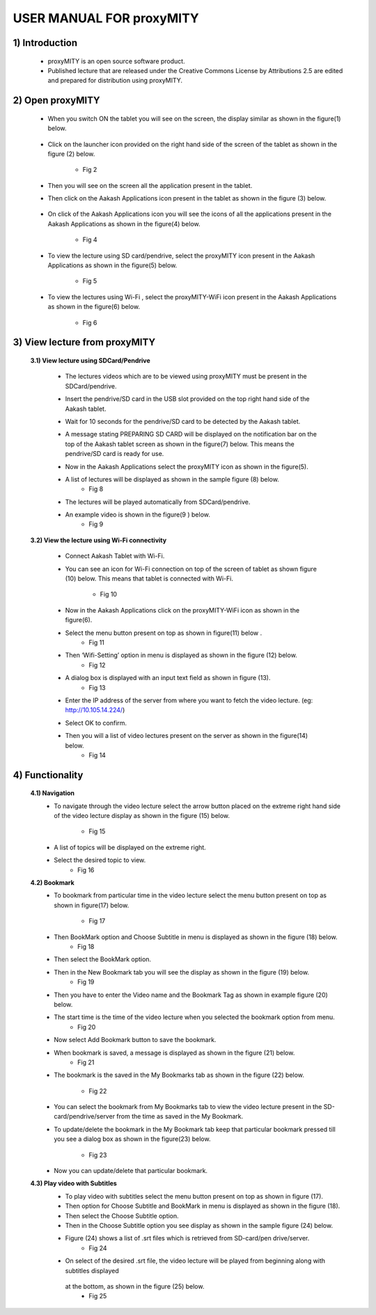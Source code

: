 USER MANUAL FOR proxyMITY
=========================


1) Introduction
---------------
	- proxyMITY is an open source software product.
	- Published lecture that are released under the Creative Commons License by Attributions 2.5 are edited and  prepared for 
	  distribution using proxyMITY.
	



2) Open proxyMITY
-----------------

	- When you switch ON the tablet you will see on the screen, the display similar as shown in the figure(1)
          below.
		  .. image::
		    https://raw.github.com/NileshSingh/proxyMITY_Document/master/images/f1.png
   		     
  			 

	- Click on the launcher icon provided on the right hand side of the screen of the tablet as shown in the
          figure (2) below.
          	.. image::
		  https://raw.github.com/NileshSingh/proxyMITY_Document/master/images/f2.png
		- Fig 2
	- Then you will see on the screen all the application present in the tablet.
	- Then click on the Aakash Applications icon present in the tablet as shown in the figure (3) below.
	
		.. image::
		  https://raw.github.com/NileshSingh/proxyMITY_Document/master/images/f3.png
		    
	- On click  of the Aakash Applications icon you will see the icons of  all the applications present  in the
          Aakash Applications as shown in the figure(4) below.
          	.. image::
		  https://raw.github.com/NileshSingh/proxyMITY_Document/master/images/f4.png
		- Fig 4
		
	- To view the lecture using SD card/pendrive, select  the proxyMITY icon present in the Aakash Applications
          as shown in the figure(5) below.
          
          	.. image::
		  https://raw.github.com/NileshSingh/proxyMITY_Document/master/images/f5.png
		- Fig 5
	- To view the lectures using Wi-Fi , select  the proxyMITY-WiFi icon present in the Aakash Applications as
          shown in the figure(6) below.
          
          	.. image::
		  https://raw.github.com/NileshSingh/proxyMITY_Document/master/images/f6.png
		- Fig 6

3) View lecture from proxyMITY
------------------------------
	**3.1) View lecture using SDCard/Pendrive**
	
		- The lectures videos which are to be viewed using proxyMITY must be present in the SDCard/pendrive.
		- Insert the pendrive/SD card in the USB slot provided on the top right hand side of the Aakash tablet.
		- Wait for 10 seconds for the pendrive/SD card to be detected by the Aakash tablet.
		- A message stating PREPARING SD CARD will be displayed on the notification bar on the top of the Aakash 
                  tablet screen as shown in the figure(7) below. This means the pendrive/SD card is ready for use.
                  
                  .. image::
		    https://raw.github.com/NileshSingh/proxyMITY_Document/master/images/f7.png
			- Fig 7
		- Now in the Aakash Applications select the proxyMITY icon as shown in the figure(5).
		- A list of lectures will be displayed as shown in the sample figure (8) below.
			- Fig 8
		- The lectures will be played automatically from SDCard/pendrive.
		- An example video is  shown in the figure(9 ) below. 
			- Fig 9
	
	**3.2) View the lecture using Wi-Fi connectivity**
	
		- Connect Aakash Tablet with Wi-Fi.
		- You can see an icon for Wi-Fi connection on top of the screen of tablet as shown figure (10) below. This
                  means that tablet is connected with Wi-Fi.     
			- Fig 10
		- Now in the Aakash Applications click on the proxyMITY-WiFi icon as shown in the figure(6).
		- Select the menu button present on top as shown in figure(11) below .
			- Fig 11      	
		- Then ‘Wifi-Setting’ option in menu is displayed as shown in the figure (12) below.
			- Fig 12
		- A dialog box is displayed with an input text field as shown in figure (13).
			- Fig 13
		- Enter the IP address of the server from where you want to fetch the video lecture. 
		  (eg: http://10.105.14.224/)
		- Select OK to confirm. 
		- Then you will a list of video lectures present on the server as shown in the figure(14) below.
			- Fig 14
4) Functionality
----------------
	**4.1) Navigation**
		- To navigate through the video lecture select the arrow button placed on the extreme right hand side of the 
		  video lecture display as shown in the figure (15) below.
			- Fig 15
		- A list of topics will be displayed on the extreme right.
		- Select the desired topic to view.
			- Fig 16
	**4.2) Bookmark**
		- To bookmark from particular time in the video lecture select the menu button present on top as shown in 
		  figure(17) below.
			- Fig 17
		- Then BookMark option and Choose Subtitle in menu is displayed as shown in the figure (18) below.
			- Fig 18
		- Then select the BookMark option.
		- Then in the New Bookmark tab you will see the display as shown in the figure (19) below.
			- Fig 19
		- Then you have to enter the Video name and the Bookmark Tag as shown in example figure (20) below.
 		- The start time is the time of the video lecture when you selected the bookmark option from menu.
			- Fig 20
		- Now select Add Bookmark button to save the bookmark.
		- When bookmark is saved, a message is displayed as shown in the figure (21) below.
			- Fig 21
		- The bookmark is the saved in the My Bookmarks tab as shown in the figure (22) below.

			- Fig 22
		- You can select the bookmark from My Bookmarks tab to view the video lecture present in the SD-card/pendrive/server
		  from the time as saved in the My Bookmark.
 		- To update/delete the bookmark in the My Bookmark tab keep that particular bookmark pressed till you see a dialog 
		  box as shown in the figure(23) below.
			- Fig 23
		- Now you can update/delete that particular bookmark.

	**4.3) Play video with Subtitles**
		- To play video with subtitles select the menu button present on top as shown in figure (17).
		- Then option for Choose Subtitle and BookMark in menu is displayed as shown in the figure (18).
		- Then select the Choose Subtitle option.
		- Then in the Choose Subtitle option you see display as shown in the sample figure (24) below.
		- Figure (24) shows a list of .srt files which is retrieved from SD-card/pen drive/server. 
			- Fig 24
		- On select of the desired .srt file, the video lecture will be played from beginning along with subtitles displayed 
		 at the bottom, as shown in the figure (25) below.
			- Fig 25









	















